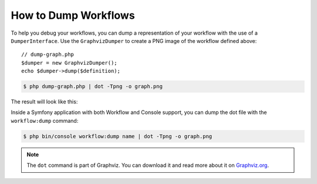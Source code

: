 .. index::
    single: Workflow; Dumping Workflows

How to Dump Workflows
=====================

To help you debug your workflows, you can dump a representation of your workflow
with the use of a ``DumperInterface``. Use the ``GraphvizDumper`` to create a
PNG image of the workflow defined above::

    // dump-graph.php
    $dumper = new GraphvizDumper();
    echo $dumper->dump($definition);

.. code-block:: terminal

    $ php dump-graph.php | dot -Tpng -o graph.png

The result will look like this:

.. image:: /_images/components/workflow/blogpost.png

Inside a Symfony application with both Workflow and Console support, you can
dump the dot file with the ``workflow:dump`` command:

.. code-block:: terminal

    $ php bin/console workflow:dump name | dot -Tpng -o graph.png

.. note::

    The ``dot`` command is part of Graphviz. You can download it and read
    more about it on `Graphviz.org`_.

.. _Graphviz.org: http://www.graphviz.org
